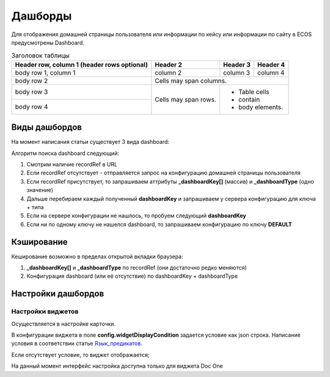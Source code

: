 =========
Дашборды
=========

Для отображения домашней страницы пользователя или информации по кейсу или информации по сайту в ECOS предусмотрены Dashboard.

.. table:: Настройка дашборда 

    +--------------+---------------------------------------------------------------------------------------------------------------------------------------------------+
    | Тип          | Описание																																			                                                                     |
    +==============+===================================================================================================================================================+
    |case-details  |Замена для "карточки кейса". Здесь располагается информация по документу (задачи, свойства, действия, история и др.).								               |
    |              |                                                                                                                  								                 |
    |				       |Ключ dashboard'а берется из RecordRef в URL страницы и как правило он связан с типом/видом ECOS. Формирование ключа построено по следующему правилу|
    |              | **type_uuid/kind_uuid**																														                                                               |
    |              |  **type_uuid**                         																											                                                     |
    |			         | **alf_alfresco_type**																														                                                              	 |
    |			         |																																			                                                                         		 |
    |			         |То есть для договоров (contracts:agreement) это будет:                                                                                             |
    |			         |	1. contracts-cat-doctype-contract/contracts-cat-contract-rent																			                                           		 |
    |			         |	2. contracts-cat-doctype-contract																												                                                         |
    |			         |	3.alf_contracts:agreement                                                                                  										                   |
    |			         |																																					                                                                         |
    |			         | Порядок - от более приоритетного к менее приоритетному																							                                               |
    +--------------+---------------------------------------------------------------------------------------------------------------------------------------------------+
    |site-dashboard|Страница раздела, которая позволяет отображать общие данные по разделу. Например - журналы документов для сайта или последние события в разделе.   |
    |			       	 |																																					                                                                         |
    |			         |Ключ dashboard'а берется из RecordRef в URL страницы. На момент написания ключ формируется по правилу **"site"** + **siteId**. Если идентификатор  |
    |              |сайта **contracts**, то его приоритетный dashboardKey будет **site_contracts**.                                                                    |
    +--------------+---------------------------------------------------------------------------------------------------------------------------------------------------+
    |user-dashboard|Домашняя страница пользователя. Открывается если в URL не указано никакого recordRef.																                               |
    |				       |Например: localhost/v2/dashboard 																													                                                         |
    |			         |Ключ dashboard'а всегда DEFAULT если явно не задано обратного (возможно указание **dashboardKey в URL)**                                           |
    +--------------+---------------------------------------------------------------------------------------------------------------------------------------------------+

.. table:: Заголовок таблицы

    +------------------------+------------+----------+----------+
    | Header row, column 1   | Header 2   | Header 3 | Header 4 |
    | (header rows optional) |            |          |          |
    +========================+============+==========+==========+
    | body row 1, column 1   | column 2   | column 3 | column 4 |
    +------------------------+------------+----------+----------+
    | body row 2             | Cells may span columns.          |
    +------------------------+------------+---------------------+
    | body row 3             | Cells may  | - Table cells       |
    +------------------------+ span rows. | - contain           |
    | body row 4             |            | - body elements.    |
    +------------------------+------------+---------------------+
Виды дашбордов
---------------
На момент написания статьи существует 3 вида dashboard:

Алгоритм поиска dashboard следующий:

1. Смотрим наличие recordRef в URL
2. Если recordRef отсутствует - отправляется запрос на конфигурацию домашней страницы пользователя
3. Если recordRef присутствует, то запрашиваем аттрибуты **_dashboardKey[]** (массив) и **_dashboardType** (одно значение)
4. Дальше перебираем каждый полученный **dashboardKey** и запрашиваем у сервера конфигурацию для ключа + типа
5. Если на сервере конфигурации не нашлось, то пробуем следующий **dashboardKey**
#. Если ни по одному ключу не нашелся dashboard, то запрашиваем конфигурацию по ключу **DEFAULT**

Кэширование
-----------
Кеширование возможно в пределах открытой вкладки браузера:

1. **_dashboardKey[]** и **_dashboardType** по recordRef (они достаточно редко меняются)
2. Конфигурация dashboard (или её отсутствие) по dashboardKey + dashboardType

Настройки дашбордов
-------------------
Настройки виджетов
~~~~~~~~~~~~~~~~~~
Осуществляется в настройке карточки.

В конфигурации виджета в поле **config.widgetDisplayCondition** задается условие как json строка.
Написание условия в соответствии статье `Язык_предикатов <https://citeck.atlassian.net/wiki/spaces/knowledgebase/pages/1019674636/>`_.

Если отсутствует условие, то виджет отображается;

На данный момент интерфейс настройка доступна только для виджета Doc One
